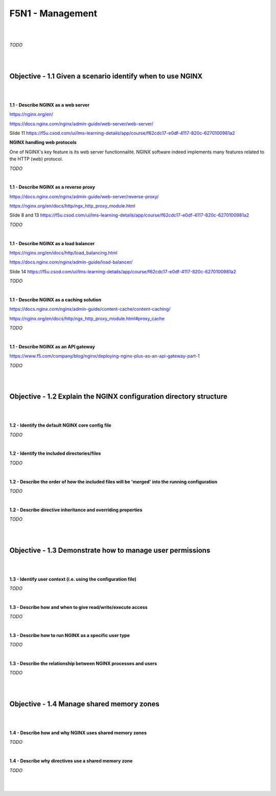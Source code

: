 F5N1 - Management
=========================

|
|

*TODO*

|
|

Objective - 1.1 Given a scenario identify when to use NGINX
-----------------------------------------------------------

|
|

**1.1 - Describe NGINX as a web server**

https://nginx.org/en/

https://docs.nginx.com/nginx/admin-guide/web-server/web-server/

Slide 11 https://f5u.csod.com/ui/lms-learning-details/app/course/f62cdc17-e0df-4117-820c-6270100981a2

**NGINX handling web protocols**

One of NGINX's key feature is its web server functionnalité. NGINX software
indeed implements many features related to the HTTP (web) protocol.

*TODO*

|

**1.1 - Describe NGINX as a reverse proxy**

https://docs.nginx.com/nginx/admin-guide/web-server/reverse-proxy/

https://nginx.org/en/docs/http/ngx_http_proxy_module.html

Slide 8 and 13 https://f5u.csod.com/ui/lms-learning-details/app/course/f62cdc17-e0df-4117-820c-6270100981a2

*TODO*

|

**1.1 - Describe NGINX as a load balancer**

https://nginx.org/en/docs/http/load_balancing.html

https://docs.nginx.com/nginx/admin-guide/load-balancer/

Slide 14 https://f5u.csod.com/ui/lms-learning-details/app/course/f62cdc17-e0df-4117-820c-6270100981a2

*TODO*

|

**1.1 - Describe NGINX as a caching solution**

https://docs.nginx.com/nginx/admin-guide/content-cache/content-caching/

https://nginx.org/en/docs/http/ngx_http_proxy_module.html#proxy_cache

*TODO*

|

**1.1 - Describe NGINX as an API gateway**

https://www.f5.com/company/blog/nginx/deploying-nginx-plus-as-an-api-gateway-part-1

*TODO*

|
|

Objective - 1.2 Explain the NGINX configuration directory structure
-------------------------------------------------------------------

|
|

**1.2 - Identify the default NGINX core config file**

*TODO*

|

**1.2 - Identify the included directories/files**

*TODO*

|

**1.2 - Describe the order of how the included files will be 'merged' into the
running configuration**

*TODO*

|

**1.2 - Describe directive inheritance and overriding properties**

*TODO*

|
|

Objective - 1.3 Demonstrate how to manage user permissions
----------------------------------------------------------

|
|

**1.3 - Identify user context (i.e. using the configuration file)**

*TODO*

|

**1.3 - Describe how and when to give read/write/execute access**

*TODO*

|

**1.3 - Describe how to run NGINX as a specific user type**

*TODO*

|

**1.3 - Describe the relationship between NGINX processes and users**

*TODO*

|
|

Objective - 1.4 Manage shared memory zones
------------------------------------------

|
|

**1.4 - Describe how and why NGINX uses shared memory zones**

*TODO*

|

**1.4 - Describe why directives use a shared memory zone**

*TODO*

|
|
